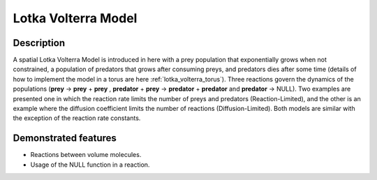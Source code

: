 .. _lotka_volterra:

===============
Lotka Volterra Model
===============

Description
===========

A spatial Lotka Volterra Model is introduced in here with a prey population that exponentially grows when not constrained, a population of predators that grows after consuming preys, and predators dies after some time (details of how to implement the model in a torus are here :ref:`lotka_volterra_torus`). Three reactions govern the dynamics of the populations (**prey** -> **prey** + **prey** , **predator** + **prey** -> **predator** + **predator** and **predator** -> NULL).
Two examples are presented one in which the reaction rate limits the number of preys and predators (Reaction-Limited), and the other is an example where the diffusion coefficient limits the number of reactions (Diffusion-Limited). Both models are similar with the exception of the reaction rate constants.


Demonstrated features
=====================

- Reactions between volume molecules.
- Usage of the NULL function in a reaction.
